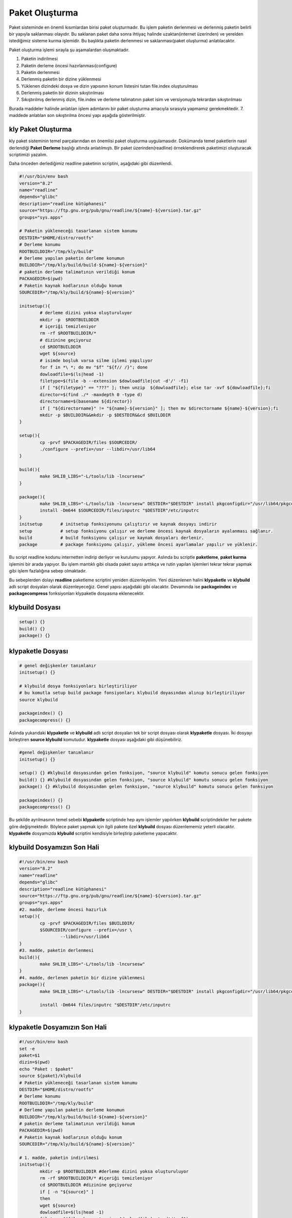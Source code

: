 Paket Oluşturma
+++++++++++++++

Paket sisteminde en önemli kısımlardan birisi paket oluşturmadır. Bu işlem paketin derlenmesi ve derlenmiş paketin belirli bir yapıyla saklanması olayıdır. Bu saklanan paket daha sonra ihtiyaç halinde uzaktan(internet üzerinden) ve yerelden istediğimiz sisteme kurma işlemidir. Bu başlıkta paketin derlenmesi ve saklanması(paket oluşturma) anlatılacaktır.

Paket oluşturma işlemi sırayla şu aşamalardan oluşmaktadır.

1. Paketin indirilmesi
2. Paketin derleme öncesi hazırlanması(configure)
3. Paketin derlenmesi
4. Derlenmiş paketin bir dizine yüklenmesi
5. Yüklenen dizindeki dosya ve dizin yapısının konum listesini tutan file.index oluşturulması
6. Derlenmiş paketin bir dizinin sıkıştırılması
7. Sıkıştırılmış derlenmiş dizin, file.index ve derleme talimatının paket isim ve versiyonuyla tekrardan sıkıştırılması

Burada maddeler halinde anlatılan işlem adımlarını bir paket oluşturma amacıyla sırasıyla yapmamız gerekmektedir. 7. maddede anlatılan son sıkıştırılma öncesi yapı aşağıda gösterilmiştir.

.. image:: /_static/images/klypaketle-0.png
  	:width: 600


.. raw:: pdf

   PageBreak
   

**kly Paket Oluşturma**
-----------------------

kly paket sisteminin temel parçalarından en önemlisi paket oluşturma uygulamasıdır. Dokümanda temel paketlerin nasıl derlendiği **Paket Derleme** başlığı altında anlatılmıştı. Bir paket üzerinden(readline) örneklendirerek paketimizi oluşturacak scriptimizi yazalım.

Daha önceden derlediğimiz readline paketinin scriptini,  aşağıdaki gibi düzenlendi.

.. code-block:: shell

	#!/usr/bin/env bash
	version="8.2"
	name="readline"
	depends="glibc"
	description="readline kütüphanesi"
	source="https://ftp.gnu.org/pub/gnu/readline/${name}-${version}.tar.gz"
	groups="sys.apps"
	
	# Paketin yükleneceği tasarlanan sistem konumu
	DESTDIR="$HOME/distro/rootfs"
	# Derleme konumu
	ROOTBUILDDIR="/tmp/kly/build"
	# Derleme yapılan paketin derleme konumun
	BUILDDIR="/tmp/kly/build/build-${name}-${version}" 
	# paketin derleme talimatının verildiği konum
	PACKAGEDIR=$(pwd) 
	# Paketin kaynak kodlarının olduğu konum
	SOURCEDIR="/tmp/kly/build/${name}-${version}" 
		
	initsetup(){
		# derleme dizini yoksa oluşturuluyor
		mkdir -p  $ROOTBUILDDIR
		# içeriği temizleniyor
		rm -rf $ROOTBUILDDIR/*
		# dizinine geçiyoruz
		cd $ROOTBUILDDIR 
		wget ${source}
		# isimde boşluk varsa silme işlemi yapılıyor
		for f in *\ *; do mv "$f" "${f// /}"; done 
		dowloadfile=$(ls|head -1)
		filetype=$(file -b --extension $dowloadfile|cut -d'/' -f1)
		if [ "${filetype}" == "???" ]; then unzip  ${dowloadfile}; else tar -xvf ${dowloadfile};fi
		director=$(find ./* -maxdepth 0 -type d)
		directorname=$(basename ${director})
		if [ "${directorname}" != "${name}-${version}" ]; then mv $directorname ${name}-${version};fi
		mkdir -p $BUILDDIR&&mkdir -p $DESTDIR&&cd $BUILDDIR
	}
	
	setup(){
		cp -prvf $PACKAGEDIR/files $SOURCEDIR/
		./configure --prefix=/usr --libdir=/usr/lib64
	}

	build(){
		make SHLIB_LIBS="-L/tools/lib -lncursesw"
	}

	package(){
		make SHLIB_LIBS="-L/tools/lib -lncursesw" DESTDIR="$DESTDIR" install pkgconfigdir="/usr/lib64/pkgconfig"
		install -Dm644 $SOURCEDIR/files/inputrc "$DESTDIR"/etc/inputrc
	}
	initsetup       # initsetup fonksiyonunu çalıştırır ve kaynak dosyayı indirir
	setup           # setup fonksiyonu çalışır ve derleme öncesi kaynak dosyaların ayalanması sağlanır.
	build           # build fonksiyonu çalışır ve kaynak dosyaları derlenir.
	package         # package fonksiyonu çalışır, yükleme öncesi ayarlamalar yapılır ve yüklenir.


Bu script readline kodunu internetten indirip derliyor ve kurulumu yapıyor. Aslında bu scriptle **paketleme**, **paket kurma** işlemini bir arada yapıyor. Bu işlem mantıklı gibi olsada paket sayısı arttıkça ve rutin yapılan işlemleri tekrar tekrar yapmak gibi işlem fazlalığına sebep olmaktadır.

Bu sebeplerden dolayı **readline** paketleme scriptini yeniden düzenleyelim. Yeni düzenlenen halini  **klypaketle** ve **klybuild** adlı script dosyaları olarak düzenleyeceğiz. Genel yapısı aşağıdaki gibi olacaktır. Devamında ise **packageindex** ve **packagecompress** fonksiyonları klypaketle dosyasına eklenecektir.

**klybuild** Dosyası
--------------------

.. code-block:: shell
	
	setup()	{}
	build()	{}
	package() {}

**klypaketle** Dosyası
----------------------

.. code-block:: shell
	
	# genel değişkenler tanımlanır
	initsetup() {}
	
	# klybuild dosya fonksiyonları birleştiriliyor
	# bu komutla setup build package fonsiyonları klybuild doyasından alınıp birleştiriliyor
	source klybuild 
	
	packageindex() {}
	packagecompress() {}

Aslında yukarıdaki **klypaketle** ve **klybuild** adlı script dosyaları tek bir script dosyası olarak **klypaketle** dosyası. İki dosyayı birleştiren **source klybuild** komutudur. **klypaketle** dosyası aşağıdaki gibi düşünebiliriz.

.. code-block:: shell
	
	#genel değişkenler tanımlanır
	initsetup() {}
	
	setup()	{} #klybuild dosyasından gelen fonksiyon, "source klybuild" komutu sonucu gelen fonksiyon
	build()	{} #klybuild dosyasından gelen fonksiyon, "source klybuild" komutu sonucu gelen fonksiyon
	package() {} #klybuild dosyasından gelen fonksiyon, "source klybuild" komutu sonucu gelen fonksiyon
	
	packageindex() {}
	packagecompress() {}

Bu şekilde ayrılmasının temel sebebi  **klypaketle** scriptinde hep aynı işlemler yapılırken **klybuild** scriptindekiler her pakete göre değişmektedir. Böylece paket yapmak için ilgili pakete özel **klybuild** dosyası düzenlememiz yeterli olacaktır. **klypaketle** dosyamızda **klybuild** scriptini kendisiyle birleştirip paketleme yapacaktır.

**klybuild** Dosyamızın Son Hali
----------------------------------

.. code-block:: shell

	#!/usr/bin/env bash
	version="8.2"
	name="readline"
	depends="glibc"
	description="readline kütüphanesi"
	source="https://ftp.gnu.org/pub/gnu/readline/${name}-${version}.tar.gz"
	groups="sys.apps"
	#2. madde, derleme öncesi hazırlık 
	setup(){
		cp -prvf $PACKAGEDIR/files $BUILDDIR/
		$SOURCEDIR/configure --prefix=/usr \
			--libdir=/usr/lib64
	}
	#3. madde, paketin derlenmesi 	
	build(){
		make SHLIB_LIBS="-L/tools/lib -lncursesw"
	}
	#4. madde, derlenen paketin bir dizine yüklenmesi 
	package(){
		make SHLIB_LIBS="-L/tools/lib -lncursesw" DESTDIR="$DESTDIR" install pkgconfigdir="/usr/lib64/pkgconfig"
		
		install -Dm644 files/inputrc "$DESTDIR"/etc/inputrc
	}



**klypaketle** Dosyamızın Son Hali
----------------------------------

.. code-block:: shell
	
	#!/usr/bin/env bash
	set -e
	paket=$1
	dizin=$(pwd)
	echo "Paket : $paket"
	source ${paket}/klybuild
	# Paketin yükleneceği tasarlanan sistem konumu
	DESTDIR="$HOME/distro/rootfs"
	# Derleme konumu
	ROOTBUILDDIR="/tmp/kly/build"
	# Derleme yapılan paketin derleme konumun
	BUILDDIR="/tmp/kly/build/build-${name}-${version}" 
	# paketin derleme talimatının verildiği konum
	PACKAGEDIR=$(pwd) 
	# Paketin kaynak kodlarının olduğu konum
	SOURCEDIR="/tmp/kly/build/${name}-${version}" 

	# 1. madde, paketin indirilmesi
	initsetup(){
		mkdir -p $ROOTBUILDDIR #derleme dizini yoksa oluşturuluyor
		rm -rf $ROOTBUILDDIR/* #içeriği temizleniyor
		cd $ROOTBUILDDIR #dizinine geçiyoruz
		if [ -n "${source}" ]
		then
		wget ${source}
		dowloadfile=$(ls|head -1)
		filetype=$(file -b --extension $dowloadfile|cut -d'/' -f1)
		if [ "${filetype}" == "???" ]; then unzip ${dowloadfile}; else tar -xvf ${dowloadfile};fi
		director=$(find ./* -maxdepth 0 -type d)
		directorname=$(basename ${director})
		if [ "${directorname}" != "${name}-${version}" ]; then mv $directorname ${name}-${version};fi
		fi
		mkdir -p $BUILDDIR&&mkdir -p $DESTDIR&&cd $BUILDDIR
		cp $PACKAGEDIR/klybuild $ROOTBUILDDIR/
	}
	# 6. madde, paketlenecek dosların listesini tutan file.index dosyası oluşturulur
	packageindex()
	{
		rm -rf file.index
		cd /tmp/kly/build/rootfs-${name}-${version}
		find . -type f | while IFS= read file_name; do
		if [ -f ${file_name} ]; then echo ${file_name:1}>>../file.index; fi
		done
		find . -type l | while IFS= read file_name; do
		if [ -L ${file_name} ]; then echo ${file_name:1}>>../file.index; fi
		done
	}
	# paket dosyası oluşturulur;
	# rootfs.tar.xz, file.index ve klybuild dosyaları tar.gz dosyası olarak hazırlanıyor.
	# 7. madde, tar.gz dosyası olarak hazırlanan dosya kly ismiyle değiştirilip paketimiz hazırlanır.
	packagecompress()
	{
		cd /tmp/kly/build/rootfs-${name}-${version}
		tar -cf ../rootfs.tar ./*
		cd /tmp/kly/build/
		xz -9 rootfs.tar
		tar -cvzf paket-${name}-${version}.tar.gz rootfs.tar.xz file.index klybuild
		cp paket-${name}-${version}.tar.gz ${dizin}/${paket}/${name}-${version}.kly
	}
	# fonksiyonlar aşağıdaki sırayla çalışacaktır.
	initsetup #bu dosya içindeki fonksiyon (indirilmesi)
	setup #klybuild dosyasından gelen fonksiyon (derleme öncesi hazırlık)
	build #klybuild dosyasından gelen fonksiyon (derleme)
	package #klybuild dosyasından gelen fonksiyon (derlenen paketin dizine yüklenemesi)
	packageindex #bu dosya içindeki fonksiyon (dizine yüklelen paketin indexlenmesi)
	packagecompress #bu dosya içindeki fonksiyon (index.lst, derleme talimatı ve dizinin sıkıştırılmas)
	
Burada **readline** paketini örnek alarak **klypaketle** dosyasının ve **klybuild** dosyasının nasıl hazırlandığı anlatıldı.
Diğer paketler için sadece hazırlanacak pakete uygun şekilde **klybuild** dosyası hazırlayacağız. **klypaketle**  dosyamızda değişiklik yapmayacağız. Artık  **klypaketle**  dosyası paketimizi oluşturan script **klybuild** ise hazırlanacak paketin bilgilerini bulunduran script doyasıdır.


.. raw:: pdf

   PageBreak
   
**Paket Yapma**
---------------

Bu bilgilere göre readline paketi nasıl oluşturulur onu görelim. Paketlerimizi oluşturacağımız bir dizin oluşturarak aşağıdaki işlemleri yapalım. Burada yine **readline** paketi anlatılacaktır.


.. code-block:: shell

	mkdir readline
	cd readline
	# readline için hazırlanan klybuild dosyası, readline dizininin içine kopyalayın
	cd ..
	# klypaketle dosyamıza parametre olarak readline dizini verilmiştir.
	./klypaketle readline 

Komut çalışınca readline/readline-8.1.kly dosyası oluşacaktır. Aşağıda resimde nasıl yapıldığı gösterilmiştir. Burada anlatılan **klypaketle** script dosyasını **/bin/** konumuna oluşturnuz ve **chmod 755 /bin/klypaketle** komutuyla çalıştırma izni vermeliyiz. **kly** paket sistemi için yapılacak olan **bsppaketle, klyupdate, klykur, klykaldir** scriptlerinide **/bin/** konumunda oluşturulmalı veya kopyalanmalı ve çalıştırma izni verilmeli.

.. image:: /_static/images/klypaketle-2.png
  	:width: 600

Artık sisteme kurulum için ikili dosya, kütüphaneleri ve dizinleri barındıran paketimiz oluşturuldu. Bu paketi sistemimize nasıl kurarız? konusu **Paket Kurma** başlığı altında anlatılacaktır.

.. raw:: pdf

   PageBreak

